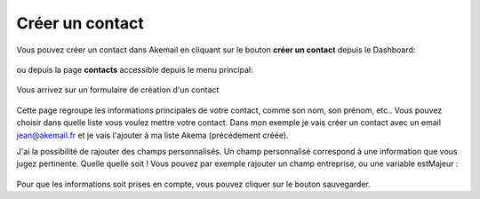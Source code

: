 .. _ref-create_contact:

================
Créer un contact
================

Vous pouvez créer un contact dans Akemail en cliquant sur le bouton **créer un contact** depuis le Dashboard:

.. figure::  _static/images/bookmark.png
   :align:   center

ou depuis la page **contacts** accessible depuis le menu principal:

.. figure::  _static/images/submenu.png
   :align:   center

Vous arrivez sur un formulaire de création d'un contact


.. figure::  _static/images/new_contact.png
   :align:   center

Cette page regroupe les informations principales de votre contact, comme son nom, son prénom, etc..
Vous pouvez choisir dans quelle liste vous voulez mettre votre contact. Dans mon exemple je vais créer un contact
avec un email jean@akemail.fr et je vais l'ajouter à ma liste Akema (précédement créée).

J'ai la possibilité de rajouter des champs personnalisés. Un champ personnalisé correspond à une information que vous
jugez pertinente. Quelle quelle soit !
Vous pouvez par exemple rajouter un champ entreprise, ou une variable estMajeur :

.. figure::  _static/images/custom_fields.png
   :align:   center

Pour que les informations soit prises en compte, vous pouvez cliquer sur le bouton sauvegarder.